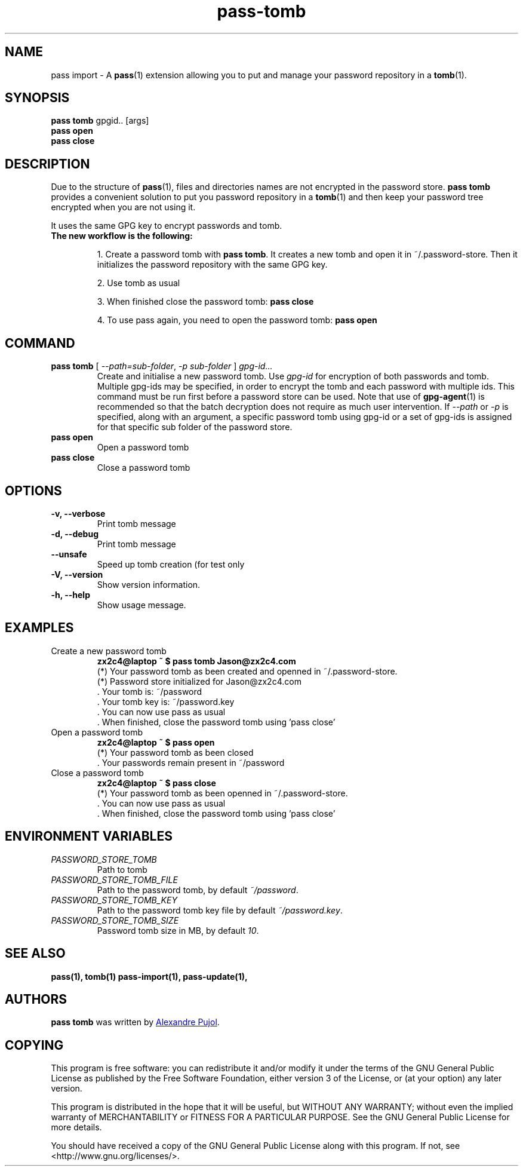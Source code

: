 .TH pass-tomb 1 "January 2017" "pass-tomb"

.SH NAME
pass import - A \fBpass\fP(1) extension allowing you to put and manage your
password repository in a \fBtomb\fP(1).


.SH SYNOPSIS
\fBpass tomb\fP gpgid.. [args]
.br
\fBpass open\fP
.br
\fBpass close\fP

.SH DESCRIPTION
Due to the structure of \fBpass\fP(1), files and directories names are not encrypted
in the password store. \fBpass tomb\fP provides a convenient solution to put you
password repository in a \fBtomb\fP(1) and then keep your password tree encrypted
when you are not using it.

It uses the same GPG key to encrypt passwords and tomb.

.TP
.B The new workflow is the following:
.IP
1. Create a password tomb with \fBpass tomb\fP. It creates a new tomb and open it
in ~/.password-store. Then it initializes the password repository with the same
GPG key.
.IP
2. Use tomb as usual
.IP
3. When finished close the password tomb: \fBpass close\fP
.IP
4. To use pass again, you need to open the password tomb: \fBpass open\fP


.SH COMMAND

.TP
\fBpass tomb\fP [ \fI--path=sub-folder\fP, \fI-p sub-folder\fP ] \fIgpg-id...\fP
Create and initialise a new password tomb. Use
.I gpg-id
for encryption of both passwords and tomb. Multiple gpg-ids may be specified,
in order to encrypt the tomb and each password with multiple ids. This command
must be run first before a password store can be used. Note that use of
.BR gpg-agent (1)
is recommended so that the batch decryption does not require as much user
intervention. If \fI--path\fP or \fI-p\fP is specified, along with an argument,
a specific password tomb using gpg-id or a set of gpg-ids is assigned for that
specific sub folder of the password store.

.TP
\fBpass open\fP
Open a password tomb

.TP
\fBpass close\fP
Close a password tomb

.SH OPTIONS
.TP
\fB\-v\fB, \-\-verbose\fR
Print tomb message

.TP
\fB\-d\fB, \-\-debug\fR
Print tomb message

.TP
\fB\-\-unsafe\fR
Speed up tomb creation (for test only

.TP
\fB\-V\fB, \-\-version\fR
Show version information.

.TP
\fB\-h\fB, \-\-help\fR
Show usage message.


.SH EXAMPLES
.TP
Create a new password tomb
.B zx2c4@laptop ~ $ pass tomb Jason@zx2c4.com
.br
 (*) Your password tomb as been created and openned in ~/.password-store.
.br
 (*) Password store initialized for Jason@zx2c4.com
.br
  .  Your tomb is: ~/password
.br
  .  Your tomb key is: ~/password.key
.br
  .  You can now use pass as usual
.br
  .  When finished, close the password tomb using 'pass close'

.TP
Open a password tomb
.B zx2c4@laptop ~ $ pass open
.br
 (*) Your password tomb as been closed
.br
  .  Your passwords remain present in ~/password

.TP
Close a password tomb
.B zx2c4@laptop ~ $ pass close
.br
 (*) Your password tomb as been openned in ~/.password-store.
.br
  .  You can now use pass as usual
.br
  .  When finished, close the password tomb using 'pass close'




.SH ENVIRONMENT VARIABLES
.TP
.I PASSWORD_STORE_TOMB
Path to tomb
.TP
.I PASSWORD_STORE_TOMB_FILE
Path to the password tomb, by default \fI~/password\fP.
.TP
.I PASSWORD_STORE_TOMB_KEY
Path to the password tomb key file by default \fI~/password.key\fP.
.TP
.I PASSWORD_STORE_TOMB_SIZE
Password tomb size in MB, by default \fI10\fP.


.SH SEE ALSO
.BR pass(1),
.BR tomb(1)
.BR pass-import(1),
.BR pass-update(1),


.SH AUTHORS
.B pass tomb
was written by
.MT alexandre@pujol.io
Alexandre Pujol
.ME .


.SH COPYING
This program is free software: you can redistribute it and/or modify
it under the terms of the GNU General Public License as published by
the Free Software Foundation, either version 3 of the License, or
(at your option) any later version.

This program is distributed in the hope that it will be useful,
but WITHOUT ANY WARRANTY; without even the implied warranty of
MERCHANTABILITY or FITNESS FOR A PARTICULAR PURPOSE.  See the
GNU General Public License for more details.

You should have received a copy of the GNU General Public License
along with this program.  If not, see <http://www.gnu.org/licenses/>.
